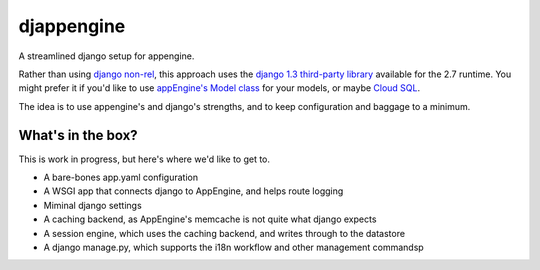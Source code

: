 djappengine 
===========

A streamlined django setup for appengine.

Rather than using `django non-rel`_, this approach uses the `django 1.3
third-party library`_ available for the 2.7 runtime. You might prefer it if
you'd like to use `appEngine's Model class`_ for your models, or maybe `Cloud
SQL`_.

The idea is to use appengine's and django's strengths, and to keep configuration
and baggage to a minimum.

What's in the box?
------------------

This is work in progress, but here's where we'd like to get to.

- A bare-bones app.yaml configuration
- A WSGI app that connects django to AppEngine, and helps route logging
- Miminal django settings
- A caching backend, as AppEngine's memcache is not quite what django expects
- A session engine, which uses the caching backend, and writes through to the
  datastore
- A django manage.py, which supports the i18n workflow and other management commandsp

.. _`django non-rel`: http://www.allbuttonspressed.com/projects/django-nonrel

.. _`django 1.3 third-party library`: http://
   code.google.com/appengine/docs/python/tools/libraries27.html

.. _`appEngine's Model class`: http://
   code.google.com/appengine/docs/python/datastore/modelclass.html


.. _`Cloud SQL`: http://https://developers.google.com/cloud-sql/docs/django
